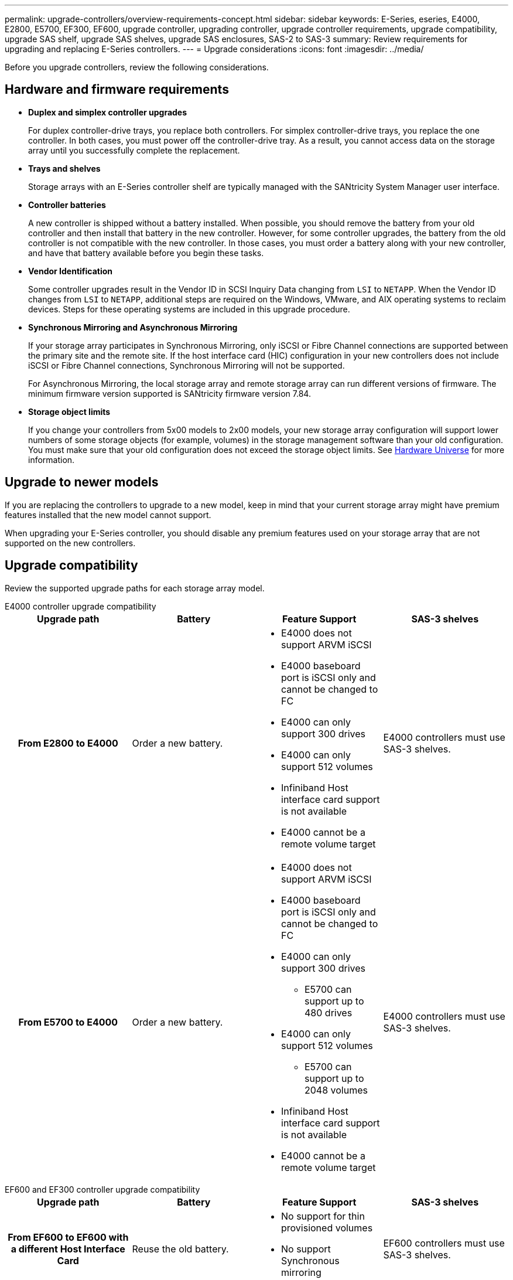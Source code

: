 ---
permalink: upgrade-controllers/overview-requirements-concept.html
sidebar: sidebar
keywords: E-Series, eseries, E4000, E2800, E5700, EF300, EF600, upgrade controller, upgrading controller, upgrade controller requirements, upgrade compatibility, upgrade SAS shelf, upgrade SAS shelves, upgrade SAS enclosures, SAS-2 to SAS-3
summary: Review requirements for upgrading and replacing E-Series controllers.
---
= Upgrade considerations
:icons: font
:imagesdir: ../media/

[.lead]
Before you upgrade controllers, review the following considerations.

== Hardware and firmware requirements

* *Duplex and simplex controller upgrades*
+
For duplex controller-drive trays, you replace both controllers. For simplex controller-drive trays, you replace the one controller. In both cases, you must power off the controller-drive tray. As a result, you cannot access data on the storage array until you successfully complete the replacement.

* *Trays and shelves*
+
Storage arrays with an E-Series controller shelf are typically managed with the SANtricity System Manager user interface.

* *Controller batteries*
+
A new controller is shipped without a battery installed. When possible, you should remove the battery from your old controller and then install that battery in the new controller. However, for some controller upgrades, the battery from the old controller is not compatible with the new controller. In those cases, you must order a battery along with your new controller, and have that battery available before you begin these tasks.

* *Vendor Identification*
+
Some controller upgrades result in the Vendor ID in SCSI Inquiry Data changing from `LSI` to `NETAPP`. When the Vendor ID changes from `LSI` to `NETAPP`, additional steps are required on the Windows, VMware, and AIX operating systems to reclaim devices. Steps for these operating systems are included in this upgrade procedure.

* *Synchronous Mirroring and Asynchronous Mirroring*
+
If your storage array participates in Synchronous Mirroring, only iSCSI or Fibre Channel connections are supported between the primary site and the remote site. If the host interface card (HIC) configuration in your new controllers does not include iSCSI or Fibre Channel connections, Synchronous Mirroring will not be supported.
+
For Asynchronous Mirroring, the local storage array and remote storage array can run different versions of firmware. The minimum firmware version supported is SANtricity firmware version 7.84.

* *Storage object limits*
+
If you change your controllers from 5x00 models to 2x00 models, your new storage array configuration will support lower numbers of some storage objects (for example, volumes) in the storage management software than your old configuration. You must make sure that your old configuration does not exceed the storage object limits. See http://hwu.netapp.com/home.aspx[Hardware Universe^] for more information.

== Upgrade to newer models

If you are replacing the controllers to upgrade to a new model, keep in mind that your current storage array might have premium features installed that the new model cannot support.

When upgrading your E-Series controller, you should disable any premium features used on your storage array that are not supported on the new controllers.

== Upgrade compatibility

Review the supported upgrade paths for each storage array model.

[role="tabbed-block"]
====

.E4000 controller upgrade compatibility
--
[cols=4*,cols="h,d,d,d",options="header"]
|===
| Upgrade path 
| Battery 
| Feature Support
| SAS-3 shelves

| From E2800 to E4000 

a| Order a new battery.

a|
* E4000 does not support ARVM iSCSI
+
* E4000 baseboard port is iSCSI only and cannot be changed to FC
+
* E4000 can only support 300 drives
+
* E4000 can only support 512 volumes
+
* Infiniband Host interface card support is not available
+
* E4000 cannot be a remote volume target  

a|
E4000 controllers must use SAS-3 shelves.

| From E5700 to E4000 

a|
Order a new battery.

a|
* E4000 does not support ARVM iSCSI
+
* E4000 baseboard port is iSCSI only and cannot be changed to FC
+
* E4000 can only support 300 drives
+
** E5700 can support up to 480 drives
+
* E4000 can only support 512 volumes
+
** E5700 can support up to 2048 volumes
+
* Infiniband Host interface card support is not available
+
* E4000 cannot be a remote volume target  

a|
E4000 controllers must use SAS-3 shelves.

|===

--

.EF600 and EF300 controller upgrade compatibility
--
[cols=4*,cols="h,d,d,d",options="header"]
|===
| Upgrade path 
| Battery 
| Feature Support
| SAS-3 shelves

| From EF600 to EF600 with a different Host Interface Card 

a|
Reuse the old battery.

a|
* No support for thin provisioned volumes
+
* No support Synchronous mirroring 

|
EF600 controllers must use SAS-3 shelves.

| From EF300 to EF600 

a|
Reuse the old battery.

a|
* No support for thin provisioned volumes
+
* No support Synchronous mirroring 

a|
EF600 controllers must use SAS-3 shelves.
--

.Legacy controller upgrade compatibility
--
[cols=5*,cols="h,d,d,d,d",options="header"]
|===
| Upgrade path 
| Battery 
| Vendor ID
| Feature Support
| SAS-3 shelves

| From E2x00 to E2x00

a|
Reuse the old battery.

a| 
Additional steps required.

a| 
Legacy snapshots are not supported on the E2700.

a|
E2800 controllers must not be placed into SAS-2 shelves.

| From E2x00 to E5x00

a|
Order a new battery.

a|
Additional steps are required when upgrading from E2600 to E5500 or E5600, or when upgrading from E2700 to E5400.

a|
* Legacy snapshots are not supported on the E5500 or E5600.
+
* Legacy remote volume mirroring (RVM) is not supported on the E5500 or E5600 with iSCSI HICs.
+
* Data Assurance is not supported on the E5500 or E5600 with iSCSI HICs.
+
* E5700 controllers must not be placed into SAS-2 shelves.

a|
E5400, E5500, and E5600 controllers must not be placed into SAS-3 shelves.

| From E5x00 to E2x00

a|
Order a new battery.

a|
Additional steps are required when upgrading from E5500 or E5600 to E2600, or when upgrading from E5400 to E2700.

a|
Legacy snapshots are not supported on the E2700.

a|
5400, E5500, and E5600 controllers must not be placed into SAS-3 shelves.

| From E5x00 to E5x00

a|
Reuse the old battery.

a|
Additional steps required when upgrading from E5400 to E5500 or E5600.

a|
* Legacy snapshots are not supported on the E5500 or E5600.
+
* Legacy remote volume mirroring (RVM) is not supported on the E5400 or E5500 with iSCSI HICs.
+
* Data Assurance is not supported on the E5400 or E5500 with iSCSI HICs.
+
* E5700 controllers must not be placed into SAS-2 shelves.

a|
E5400, E5500, and E5600 controllers must not be placed into SAS-3 shelves.

| From EF5x0 to EF5x0

a|
Reuse the old battery.

a|
Additional steps required when upgrading from EF540 to EF550 or EF560.

a|
* No Legacy Snapshots for EF550/EF560.
+
* No Data Assurance for EF550/EF560 with iSCSI.
+
* EF570 controllers must not be placed into SAS-3 shelves.

a|
EF540, EF550, and EF560 controllers must not be placed into SAS-3 shelves.
--
====

== SAS enclosures

The E5700 supports DE5600 and DE6600 SAS-2 enclosures via head upgrade. When a E5700 controller is installed in SAS-2 enclosures, support for base host ports is disabled.

[options="header"]
|===
| SAS-2 shelves| SAS-3 shelves
a|
SAS-2 shelves include the following models:

* DE1600, DE5600, and DE6600 drive trays
+
* E5400, E5500, and E5600 controller-drive trays
+
* EF540, EF550 and EF560 flash arrays
+
* E2600 and E2700 controller-drive trays

a|
SAS-3 shelves include the following models:

* E4000 controller shelves
+
* EF600 controller shelves
+
* EF300 controller shelves
+
* E2800 controller shelves
+
* E5700 controller shelves
+
* DE212C, DE224C, DE460C drive shelves

|===

== SAS-2 to SAS-3 investment protection

You can reconfigure your SAS-2 system to be used behind a new SAS-3 controller shelf (E57XX/EF570/E28XX).

NOTE: This procedure requires a Feature Product Variance Request (FPVR). To file an FPVR, contact your sales team.
